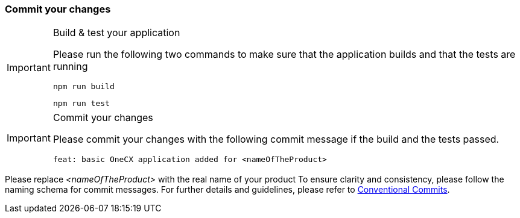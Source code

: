 === Commit your changes

[IMPORTANT] 
.Build & test your application
==== 
Please run the following two commands to make sure that the application builds and that the tests are running
----
npm run build
----
----
npm run test
---- 

====

[IMPORTANT] 
.Commit your changes
==== 
Please commit your changes with the following commit message if the build and the tests passed.

----
feat: basic OneCX application added for <nameOfTheProduct>
----

====
Please replace _<nameOfTheProduct>_ with the real name of your product
To ensure clarity and consistency, please follow the naming schema for commit messages. For further details and guidelines, please refer to link:https://www.conventionalcommits.org[Conventional Commits].

